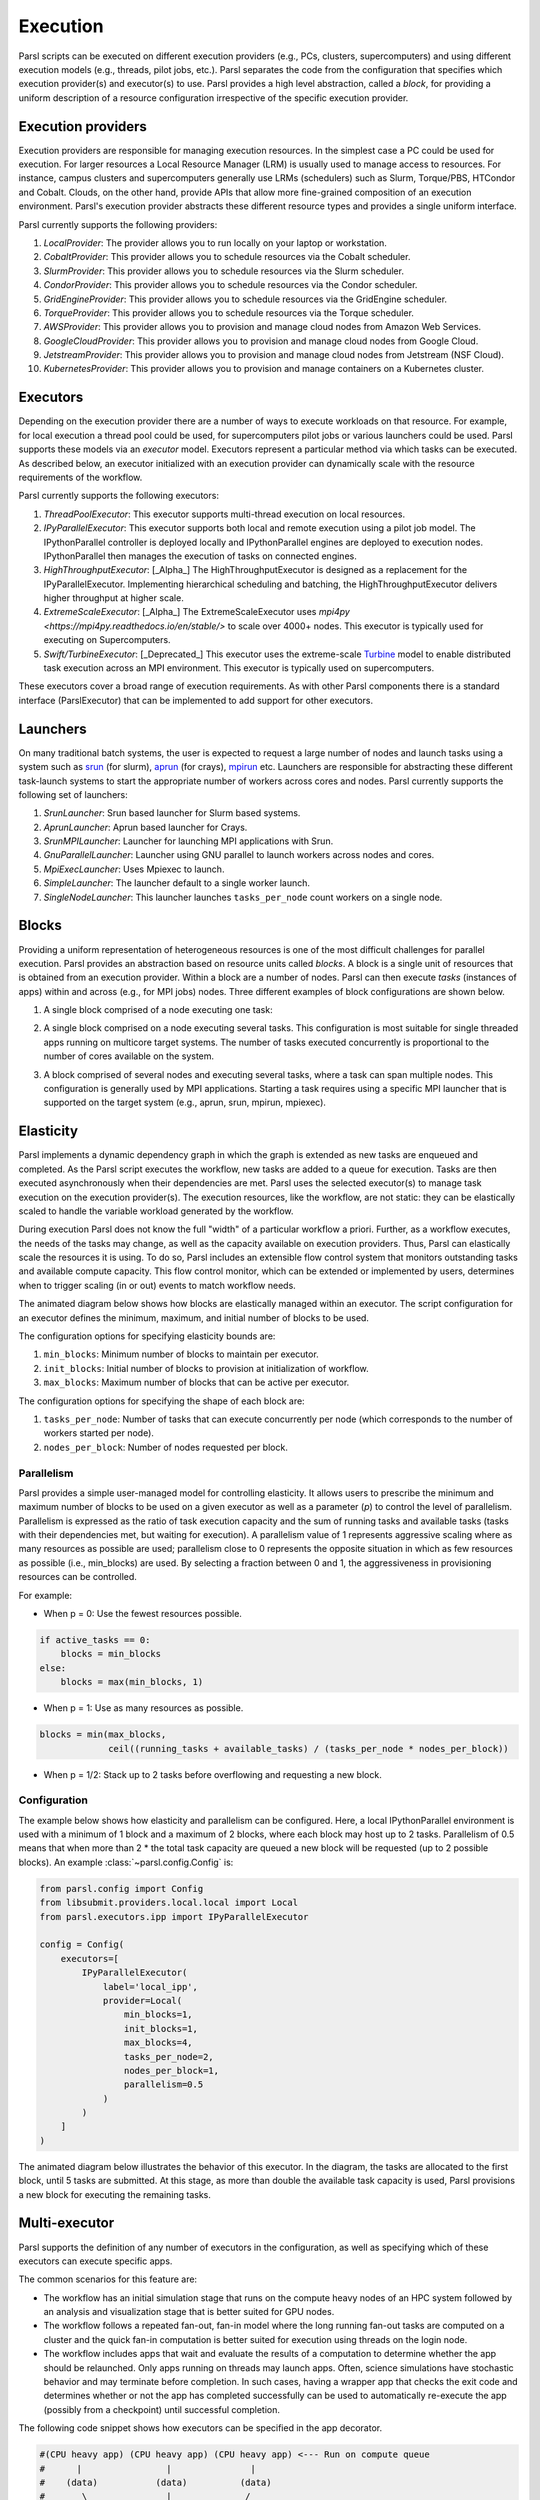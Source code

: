 Execution
=========

Parsl scripts can be executed on different execution providers (e.g., PCs, clusters, supercomputers) and using different execution models (e.g., threads, pilot jobs, etc.).
Parsl separates the code from the configuration that specifies which execution provider(s) and executor(s) to use.
Parsl provides a high level abstraction, called a *block*, for providing a uniform description of a resource configuration irrespective of the specific execution provider.


Execution providers
-------------------

Execution providers are responsible for managing execution resources. In the simplest case a PC could be used for execution. For larger resources a Local Resource Manager (LRM) is usually used to manage access to resources. For instance, campus clusters and supercomputers generally use LRMs (schedulers) such as Slurm, Torque/PBS, HTCondor and Cobalt. Clouds, on the other hand, provide APIs that allow more fine-grained composition of an execution environment. Parsl's execution provider abstracts these different resource types and provides a single uniform interface.

Parsl currently supports the following providers:

1. `LocalProvider`: The provider allows you to run locally on your laptop or workstation.
2. `CobaltProvider`: This provider allows you to schedule resources via the Cobalt scheduler.
3. `SlurmProvider`: This provider allows you to schedule resources via the Slurm scheduler.
4. `CondorProvider`: This provider allows you to schedule resources via the Condor scheduler.
5. `GridEngineProvider`: This provider allows you to schedule resources via the GridEngine scheduler.
6. `TorqueProvider`: This provider allows you to schedule resources via the Torque scheduler.
7. `AWSProvider`: This provider allows you to provision and manage cloud nodes from Amazon Web Services.
8. `GoogleCloudProvider`: This provider allows you to provision and manage cloud nodes from Google Cloud.
9. `JetstreamProvider`: This provider allows you to provision and manage cloud nodes from Jetstream (NSF Cloud).
10. `KubernetesProvider`: This provider allows you to provision and manage containers on a Kubernetes cluster.

Executors
---------

Depending on the execution provider there are a number of ways to execute workloads on that resource. For example, for local execution a thread pool could be used, for supercomputers pilot jobs or various launchers could be used. Parsl supports these models via an *executor* model.
Executors represent a particular method via which tasks can be executed. As described below, an executor initialized with an execution provider can dynamically scale with the resource requirements of the workflow.

Parsl currently supports the following executors:

1. `ThreadPoolExecutor`: This executor supports multi-thread execution on local resources.

2. `IPyParallelExecutor`: This executor supports both local and remote execution using a pilot job model. The IPythonParallel controller is deployed locally and IPythonParallel engines are deployed to execution nodes. IPythonParallel then manages the execution of tasks on connected engines.

3. `HighThroughputExecutor`: [_Alpha_] The HighThroughputExecutor is designed as a replacement for the IPyParallelExecutor. Implementing hierarchical scheduling and batching, the HighThroughputExecutor delivers higher throughput at higher scale.

4. `ExtremeScaleExecutor`: [_Alpha_] The ExtremeScaleExecutor uses `mpi4py <https://mpi4py.readthedocs.io/en/stable/>` to scale over 4000+ nodes. This executor is typically used for executing on Supercomputers.

5. `Swift/TurbineExecutor`: [_Deprecated_] This executor uses the extreme-scale `Turbine <http://swift-lang.org/Swift-T/index.php>`_ model to enable distributed task execution across an MPI environment. This executor is typically used on supercomputers.

These executors cover a broad range of execution requirements. As with other Parsl components there is a standard interface (ParslExecutor) that can be implemented to add support for other executors.

Launchers
---------

On many traditional batch systems, the user is expected to request a large number of nodes and launch tasks using a system such as `srun <https://slurm.schedmd.com/srun.html>`_ (for slurm), `aprun <https://cug.org/5-publications/proceedings_attendee_lists/2006CD/S06_Proceedings/pages/Authors/Karo-4C/Karo_alps_paper.pdf>`_ (for crays), `mpirun <https://www.open-mpi.org/doc/v2.0/man1/mpirun.1.php>`_ etc.
Launchers are responsible for abstracting these different task-launch systems to start the appropriate number of workers across cores and nodes. Parsl currently supports the following set of launchers:

1. `SrunLauncher`: Srun based launcher for Slurm based systems.
2. `AprunLauncher`: Aprun based launcher for Crays.
3. `SrunMPILauncher`: Launcher for launching MPI applications with Srun.
4. `GnuParallelLauncher`: Launcher using GNU parallel to launch workers across nodes and cores.
5. `MpiExecLauncher`: Uses Mpiexec to launch.
6. `SimpleLauncher`: The launcher default to a single worker launch.
7. `SingleNodeLauncher`: This launcher launches ``tasks_per_node`` count workers on a single node.


Blocks
------

Providing a uniform representation of heterogeneous resources
is one of the most difficult challenges for parallel execution.
Parsl provides an abstraction based on resource units called *blocks*.
A block is a single unit of resources that is obtained from an execution provider.
Within a block are a number of nodes. Parsl can then execute *tasks* (instances of apps)
within and across (e.g., for MPI jobs) nodes.
Three different examples of block configurations are shown below.

1. A single block comprised of a node executing one task:

   .. image:: ../images/N1_T1.png
      :scale: 75%

2. A single block comprised on a node executing several tasks. This configuration is
   most suitable for single threaded apps running on multicore target systems.
   The number of tasks executed concurrently is proportional to the number of cores available on the system.

   .. image:: ../images/N1_T4.png
       :scale: 75%

3. A block comprised of several nodes and executing several tasks, where a task can span multiple nodes. This configuration
   is generally used by MPI applications. Starting a task requires using a specific
   MPI launcher that is supported on the target system (e.g., aprun, srun, mpirun, mpiexec).

   .. image:: ../images/N4_T2.png


.. _label-elasticity:

Elasticity
----------

Parsl implements a dynamic dependency graph in which the
graph is extended as new tasks are enqueued and completed.
As the Parsl script executes the workflow, new tasks are added
to a queue for execution. Tasks are then executed asynchronously
when their dependencies are met.
Parsl uses the selected executor(s) to manage task
execution on the execution provider(s).
The execution resources, like the workflow, are not static:
they can be elastically scaled to handle the variable workload generated by the
workflow.

During execution Parsl does not
know the full "width" of a particular workflow a priori.
Further, as a workflow executes, the needs of the tasks
may change, as well as the capacity available
on execution providers. Thus, Parsl can
elastically scale the resources it is using.
To do so, Parsl includes an extensible flow control system that
monitors outstanding tasks and available compute capacity.
This flow control monitor, which can be extended or implemented by users,
determines when to trigger scaling (in or out) events to match
workflow needs.

The animated diagram below shows how blocks are elastically
managed within an executor. The script configuration for an executor
defines the minimum, maximum, and initial number of blocks to be used.

.. image:: parsl_scaling.gif

The configuration options for specifying elasticity bounds are:

1. ``min_blocks``: Minimum number of blocks to maintain per executor.
2. ``init_blocks``: Initial number of blocks to provision at initialization of workflow.
3. ``max_blocks``: Maximum number of blocks that can be active per executor.

The configuration options for specifying the shape of each block are:

1. ``tasks_per_node``: Number of tasks that can execute concurrently per node (which corresponds to the number of workers started per node).
2. ``nodes_per_block``: Number of nodes requested per block.

Parallelism
^^^^^^^^^^^

Parsl provides a simple user-managed model for controlling elasticity.
It allows users to prescribe the minimum
and maximum number of blocks to be used on a given executor as well as
a parameter (*p*) to control the level of parallelism. Parallelism
is expressed as the ratio of task execution capacity and the sum of running tasks
and available tasks (tasks with their dependencies met, but waiting for execution).
A parallelism value of 1 represents aggressive scaling where as many resources
as possible are used; parallelism close to 0 represents the opposite situation in which
as few resources as possible (i.e., min_blocks) are used. By selecting a fraction between 0 and 1,
the aggressiveness in provisioning resources can be controlled.

For example:

- When p = 0: Use the fewest resources possible.

.. code:: python

   if active_tasks == 0:
       blocks = min_blocks
   else:
       blocks = max(min_blocks, 1)

- When p = 1: Use as many resources as possible.

.. code-block:: python

   blocks = min(max_blocks,
                ceil((running_tasks + available_tasks) / (tasks_per_node * nodes_per_block))

- When p = 1/2: Stack up to 2 tasks before overflowing and requesting a new block.


Configuration
^^^^^^^^^^^^^

The example below shows how elasticity and parallelism can be configured. Here, a local IPythonParallel
environment is used with a minimum of 1 block and a maximum of 2 blocks, where each block may host
up to 2 tasks. Parallelism of 0.5 means that when more than 2 * the total task capacity are queued a new
block will be requested (up to 2 possible blocks). An example :class:`~parsl.config.Config` is:

.. code:: python

    from parsl.config import Config
    from libsubmit.providers.local.local import Local
    from parsl.executors.ipp import IPyParallelExecutor

    config = Config(
        executors=[
            IPyParallelExecutor(
                label='local_ipp',
                provider=Local(
                    min_blocks=1,
                    init_blocks=1,
                    max_blocks=4,
                    tasks_per_node=2,
                    nodes_per_block=1,
                    parallelism=0.5
                )
            )
        ]
    )

The animated diagram below illustrates the behavior of this executor.
In the diagram, the tasks are allocated to the first block, until
5 tasks are submitted. At this stage, as more than double the available
task capacity is used, Parsl provisions a new block for executing the remaining
tasks.

.. image:: parsl_parallelism.gif


Multi-executor
--------------

Parsl supports the definition of any number of executors in the configuration,
as well as specifying which of these executors can execute specific apps.

The common scenarios for this feature are:

* The workflow has an initial simulation stage that runs on the compute heavy
  nodes of an HPC system followed by an analysis and visualization stage that
  is better suited for GPU nodes.
* The workflow follows a repeated fan-out, fan-in model where the long running
  fan-out tasks are computed on a cluster and the quick fan-in computation is
  better suited for execution using threads on the login node.
* The workflow includes apps that wait and evaluate the results of a
  computation to determine whether the app should be relaunched.
  Only apps running on threads may launch apps. Often, science simulations
  have stochastic behavior and may terminate before completion.
  In such cases, having a wrapper app that checks the exit code
  and determines whether or not the app has completed successfully can
  be used to automatically re-execute the app (possibly from a
  checkpoint) until successful completion.


The following code snippet shows how executors can be specified in the app decorator.

.. code-block:: python

     #(CPU heavy app) (CPU heavy app) (CPU heavy app) <--- Run on compute queue
     #      |                |               |
     #    (data)           (data)          (data)
     #       \               |              /
     #       (Analysis and visualization phase)         <--- Run on GPU node

     # A mock molecular dynamics simulation app
     @bash_app(executors=["Theta.Phi"])
     def MD_Sim(arg, outputs=[]):
         return "MD_simulate {} -o {}".format(arg, outputs[0])

     # Visualize results from the mock MD simulation app
     @bash_app(executors=["Cooley.GPU"])
     def visualize(inputs=[], outputs=[]):
         bash_array = " ".join(inputs)
         return "viz {} -o {}".format(bash_array, outputs[0])
